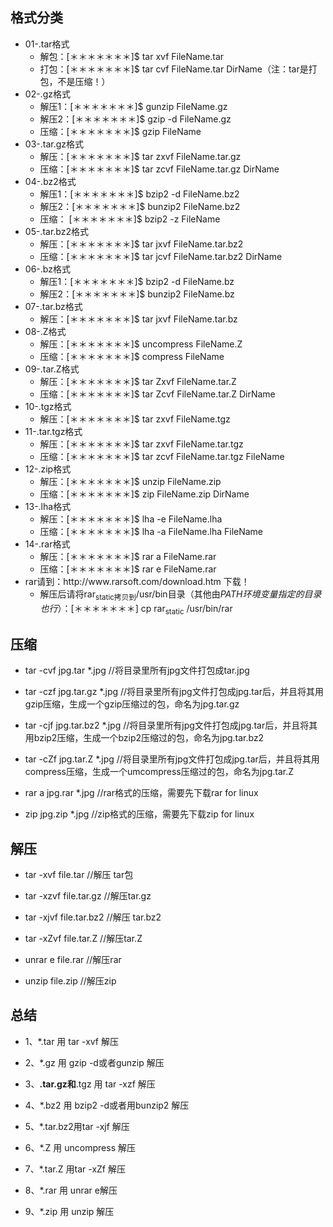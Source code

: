 ** 格式分类
+ 01-.tar格式
 - 解包：[＊＊＊＊＊＊＊]$ tar xvf FileName.tar
 - 打包：[＊＊＊＊＊＊＊]$ tar cvf FileName.tar DirName（注：tar是打包，不是压缩！）
+ 02-.gz格式
 - 解压1：[＊＊＊＊＊＊＊]$ gunzip FileName.gz
 - 解压2：[＊＊＊＊＊＊＊]$ gzip -d FileName.gz
 - 压缩：[＊＊＊＊＊＊＊]$ gzip FileName
+ 03-.tar.gz格式
 - 解压：[＊＊＊＊＊＊＊]$ tar zxvf FileName.tar.gz
 - 压缩：[＊＊＊＊＊＊＊]$ tar zcvf FileName.tar.gz DirName
+ 04-.bz2格式
 - 解压1：[＊＊＊＊＊＊＊]$ bzip2 -d FileName.bz2
 - 解压2：[＊＊＊＊＊＊＊]$ bunzip2 FileName.bz2
 - 压缩： [＊＊＊＊＊＊＊]$ bzip2 -z FileName
+ 05-.tar.bz2格式
 - 解压：[＊＊＊＊＊＊＊]$ tar jxvf FileName.tar.bz2
 - 压缩：[＊＊＊＊＊＊＊]$ tar jcvf FileName.tar.bz2 DirName
+ 06-.bz格式
 - 解压1：[＊＊＊＊＊＊＊]$ bzip2 -d FileName.bz
 - 解压2：[＊＊＊＊＊＊＊]$ bunzip2 FileName.bz
+ 07-.tar.bz格式
 - 解压：[＊＊＊＊＊＊＊]$ tar jxvf FileName.tar.bz
+ 08-.Z格式
 - 解压：[＊＊＊＊＊＊＊]$ uncompress FileName.Z
 - 压缩：[＊＊＊＊＊＊＊]$ compress FileName
+ 09-.tar.Z格式
 - 解压：[＊＊＊＊＊＊＊]$ tar Zxvf FileName.tar.Z
 - 压缩：[＊＊＊＊＊＊＊]$ tar Zcvf FileName.tar.Z DirName
+ 10-.tgz格式
 - 解压：[＊＊＊＊＊＊＊]$ tar zxvf FileName.tgz
+ 11-.tar.tgz格式
 - 解压：[＊＊＊＊＊＊＊]$ tar zxvf FileName.tar.tgz
 - 压缩：[＊＊＊＊＊＊＊]$ tar zcvf FileName.tar.tgz FileName
+ 12-.zip格式
 - 解压：[＊＊＊＊＊＊＊]$ unzip FileName.zip
 - 压缩：[＊＊＊＊＊＊＊]$ zip FileName.zip DirName
+ 13-.lha格式
 - 解压：[＊＊＊＊＊＊＊]$ lha -e FileName.lha
 - 压缩：[＊＊＊＊＊＊＊]$ lha -a FileName.lha FileName
+ 14-.rar格式
 - 解压：[＊＊＊＊＊＊＊]$ rar a FileName.rar
 - 压缩：[＊＊＊＊＊＊＊]$ rar e FileName.rar     
+ rar请到：http://www.rarsoft.com/download.htm 下载！
 - 解压后请将rar_static拷贝到/usr/bin目录（其他由$PATH环境变量指定的目录也行）：[＊＊＊＊＊＊＊]$ cp rar_static /usr/bin/rar

** 压缩

+ tar -cvf jpg.tar *.jpg //将目录里所有jpg文件打包成tar.jpg 

+ tar -czf jpg.tar.gz *.jpg   //将目录里所有jpg文件打包成jpg.tar后，并且将其用gzip压缩，生成一个gzip压缩过的包，命名为jpg.tar.gz

+ tar -cjf jpg.tar.bz2 *.jpg //将目录里所有jpg文件打包成jpg.tar后，并且将其用bzip2压缩，生成一个bzip2压缩过的包，命名为jpg.tar.bz2

+ tar -cZf jpg.tar.Z *.jpg   //将目录里所有jpg文件打包成jpg.tar后，并且将其用compress压缩，生成一个umcompress压缩过的包，命名为jpg.tar.Z

+ rar a jpg.rar *.jpg //rar格式的压缩，需要先下载rar for linux

+ zip jpg.zip *.jpg //zip格式的压缩，需要先下载zip for linux

** 解压

+ tar -xvf file.tar //解压 tar包

+ tar -xzvf file.tar.gz //解压tar.gz

+ tar -xjvf file.tar.bz2   //解压 tar.bz2

+ tar -xZvf file.tar.Z   //解压tar.Z

+ unrar e file.rar //解压rar

+ unzip file.zip //解压zip

** 总结

+ 1、*.tar 用 tar -xvf 解压

+ 2、*.gz 用 gzip -d或者gunzip 解压

+ 3、*.tar.gz和*.tgz 用 tar -xzf 解压

+ 4、*.bz2 用 bzip2 -d或者用bunzip2 解压

+ 5、*.tar.bz2用tar -xjf 解压

+ 6、*.Z 用 uncompress 解压

+ 7、*.tar.Z 用tar -xZf 解压

+ 8、*.rar 用 unrar e解压

+ 9、*.zip 用 unzip 解压



